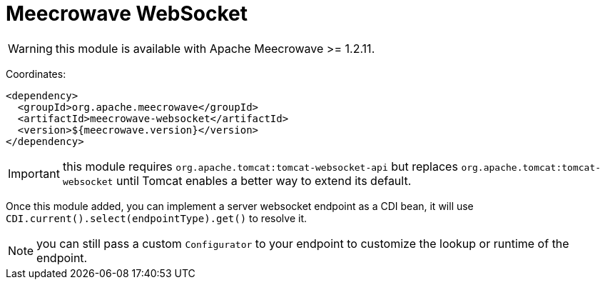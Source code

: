 = Meecrowave WebSocket
:jbake-date: 2021-04-22
:jbake-type: page
:jbake-status: published
:jbake-meecrowavepdf:
:jbake-meecrowavetitleicon: icon icon_chat
:jbake-meecrowavecolor: body-red
:icons: font

WARNING: this module is available with Apache Meecrowave >= 1.2.11.

Coordinates:

[source,xml]
----
<dependency>
  <groupId>org.apache.meecrowave</groupId>
  <artifactId>meecrowave-websocket</artifactId>
  <version>${meecrowave.version}</version>
</dependency>
----

IMPORTANT: this module requires `org.apache.tomcat:tomcat-websocket-api` but replaces `org.apache.tomcat:tomcat-websocket` until Tomcat enables a better way to extend its default.

Once this module added, you can implement a server websocket endpoint as a CDI bean, it will use `CDI.current().select(endpointType).get()` to resolve it.

NOTE: you can still pass a custom `Configurator` to your endpoint to customize the lookup or runtime of the endpoint.

